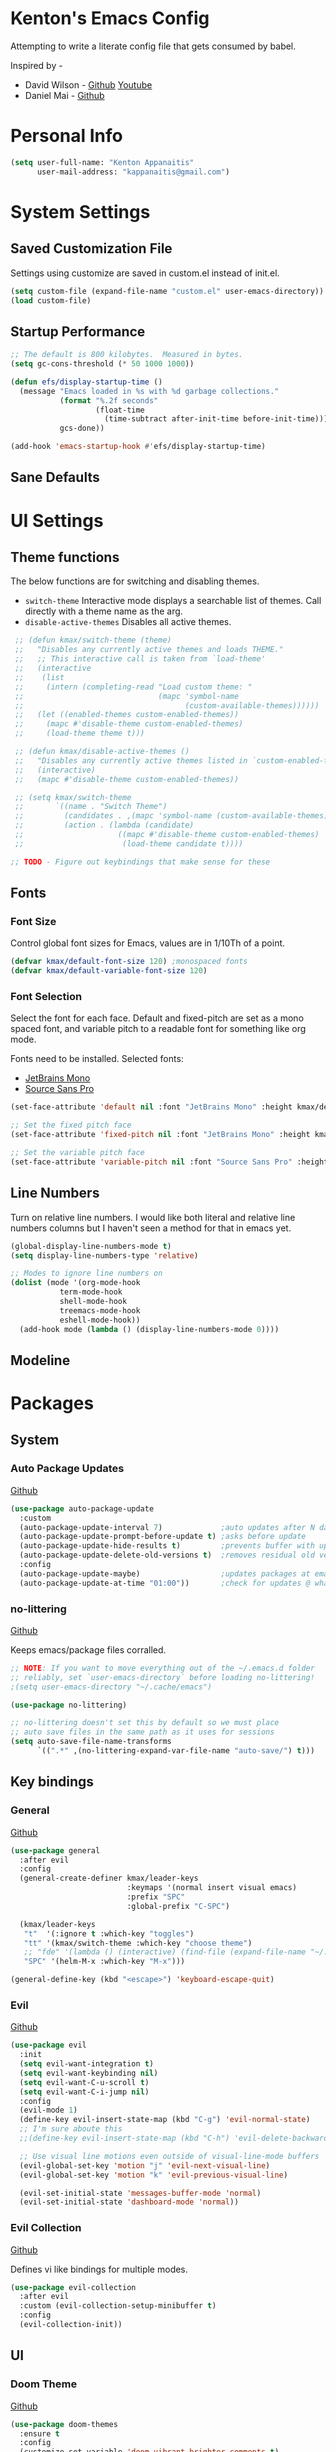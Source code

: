 * Kenton's Emacs Config

  Attempting to write a literate config file that gets consumed by babel.

  Inspired by -

  - David Wilson - [[https://github.com/daviwil/emacs-from-scratch][Github]] [[https://www.youtube.com/channel/UCAiiOTio8Yu69c3XnR7nQBQ][Youtube]]
  - Daniel Mai - [[https://github.com/danielmai/.emacs.d/blob/master/config.org][Github]]
    
* Personal Info

  #+begin_src emacs-lisp
    (setq user-full-name: "Kenton Appanaitis"
          user-mail-address: "kappanaitis@gmail.com")
  #+end_src

* System Settings
** Saved Customization File

  Settings using customize are saved in custom.el instead of init.el.
  
  #+begin_src emacs-lisp
    (setq custom-file (expand-file-name "custom.el" user-emacs-directory))
    (load custom-file)
  #+end_src

** Startup Performance
   
  #+begin_src emacs-lisp
    ;; The default is 800 kilobytes.  Measured in bytes.
    (setq gc-cons-threshold (* 50 1000 1000))
    
    (defun efs/display-startup-time ()
      (message "Emacs loaded in %s with %d garbage collections."
               (format "%.2f seconds"
                       (float-time
                         (time-subtract after-init-time before-init-time)))
               gcs-done))
    
    (add-hook 'emacs-startup-hook #'efs/display-startup-time) 
  #+end_src

** Sane Defaults
   
* UI Settings
** Theme functions
   
   The below functions are for switching and disabling themes.

   - =switch-theme=
     Interactive mode displays a searchable list of themes.
     Call directly with a theme name as the arg.
   - =disable-active-themes=
     Disables all active themes.
    
   #+begin_src emacs-lisp
     ;; (defun kmax/switch-theme (theme)
     ;;   "Disables any currently active themes and loads THEME."
     ;;   ;; This interactive call is taken from `load-theme'
     ;;   (interactive
     ;;    (list
     ;;     (intern (completing-read "Load custom theme: "
     ;;                              (mapc 'symbol-name
     ;;                                    (custom-available-themes))))))
     ;;   (let ((enabled-themes custom-enabled-themes))
     ;;     (mapc #'disable-theme custom-enabled-themes)
     ;;     (load-theme theme t)))
     
     ;; (defun kmax/disable-active-themes ()
     ;;   "Disables any currently active themes listed in `custom-enabled-themes'."
     ;;   (interactive)
     ;;   (mapc #'disable-theme custom-enabled-themes))     
     
     ;; (setq kmax/switch-theme
     ;;       `((name . "Switch Theme")
     ;;         (candidates . ,(mapc 'symbol-name (custom-available-themes)))
     ;;         (action . (lambda (candidate)
     ;;                     ((mapc #'disable-theme custom-enabled-themes)
     ;;                      (load-theme candidate t))))
     
    ;; TODO - Figure out keybindings that make sense for these
   #+end_src
** Fonts
*** Font Size
    
    Control global font sizes for Emacs, values are in 1/10Th of a point.
    
    #+begin_src emacs-lisp
      (defvar kmax/default-font-size 120) ;monospaced fonts
      (defvar kmax/default-variable-font-size 120) 
    #+end_src

*** Font Selection

    Select the font for each face. Default and fixed-pitch are set as a mono spaced font, and variable pitch to a readable font for something like org mode.

    Fonts need to be installed. Selected fonts:
    - [[https://www.jetbrains.com/lp/mono/][JetBrains Mono]]
    - [[https://fonts.google.com/specimen/Source+Sans+Pro][Source Sans Pro]]

    #+begin_src emacs-lisp
      (set-face-attribute 'default nil :font "JetBrains Mono" :height kmax/default-font-size)
      
      ;; Set the fixed pitch face
      (set-face-attribute 'fixed-pitch nil :font "JetBrains Mono" :height kmax/default-font-size)
      
      ;; Set the variable pitch face
      (set-face-attribute 'variable-pitch nil :font "Source Sans Pro" :height kmax/default-variable-font-size :weight 'regular)
    #+end_src

** Line Numbers
   Turn on relative line numbers. I would like both literal and relative line numbers columns but I haven't seen a method for that in emacs yet.
   #+begin_src emacs-lisp
     (global-display-line-numbers-mode t)
     (setq display-line-numbers-type 'relative)
     
     ;; Modes to ignore line numbers on
     (dolist (mode '(org-mode-hook
                term-mode-hook
                shell-mode-hook
                treemacs-mode-hook
                eshell-mode-hook))
       (add-hook mode (lambda () (display-line-numbers-mode 0))))
   #+end_src
   
** Modeline
   
* Packages
** System
*** Auto Package Updates
  [[https://github.com/rranelli/auto-package-update.el][Github]]
  
  #+begin_src emacs-lisp
    (use-package auto-package-update
      :custom
      (auto-package-update-interval 7)             ;auto updates after N days
      (auto-package-update-prompt-before-update t) ;asks before update
      (auto-package-update-hide-results t)         ;prevents buffer with update results from popping up
      (auto-package-update-delete-old-versions t)  ;removes residual old version directories
      :config
      (auto-package-update-maybe)                  ;updates packages at emacs startup
      (auto-package-update-at-time "01:00"))       ;check for updates @ what time
  #+end_src
*** no-littering
   [[https://github.com/emacscollective/no-littering][Github]]

   Keeps emacs/package files corralled.
   #+begin_src emacs-lisp
     ;; NOTE: If you want to move everything out of the ~/.emacs.d folder
     ;; reliably, set `user-emacs-directory` before loading no-littering!
     ;(setq user-emacs-directory "~/.cache/emacs")
     
     (use-package no-littering)
     
     ;; no-littering doesn't set this by default so we must place
     ;; auto save files in the same path as it uses for sessions
     (setq auto-save-file-name-transforms
           `((".*" ,(no-littering-expand-var-file-name "auto-save/") t)))
   #+end_src

** Key bindings
*** General
    [[https://github.com/noctuid/general.el][Github]]
   
    #+begin_src emacs-lisp
      (use-package general
        :after evil
        :config
        (general-create-definer kmax/leader-keys
                                :keymaps '(normal insert visual emacs)
                                :prefix "SPC"
                                :global-prefix "C-SPC")
      
        (kmax/leader-keys
         "t"  '(:ignore t :which-key "toggles")
         "tt" '(kmax/switch-theme :which-key "choose theme")
         ;; "fde" '(lambda () (interactive) (find-file (expand-file-name "~/.emacs.d/config.org")))
         "SPC" '(helm-M-x :which-key "M-x")))
      
      (general-define-key (kbd "<escape>") 'keyboard-escape-quit)
     #+end_src

*** Evil
   [[https://github.com/emacs-evil/evil][Github]]

   #+begin_src emacs-lisp
          (use-package evil
            :init
            (setq evil-want-integration t)
            (setq evil-want-keybinding nil)
            (setq evil-want-C-u-scroll t)
            (setq evil-want-C-i-jump nil)
            :config
            (evil-mode 1)
            (define-key evil-insert-state-map (kbd "C-g") 'evil-normal-state)
            ;; I'm sure aboute this
            ;;(define-key evil-insert-state-map (kbd "C-h") 'evil-delete-backward-char-and-join)
         
            ;; Use visual line motions even outside of visual-line-mode buffers
            (evil-global-set-key 'motion "j" 'evil-next-visual-line)
            (evil-global-set-key 'motion "k" 'evil-previous-visual-line)
         
            (evil-set-initial-state 'messages-buffer-mode 'normal)
            (evil-set-initial-state 'dashboard-mode 'normal))
   #+end_src
   
*** Evil Collection
    [[https://github.com/emacs-evil/evil-collection][Github]]

    Defines vi like bindings for multiple modes.
    #+begin_src emacs-lisp
      (use-package evil-collection
        :after evil
        :custom (evil-collection-setup-minibuffer t)
        :config
        (evil-collection-init))
    #+end_src
  
** UI
*** Doom Theme
    [[https://github.com/hlissner/emacs-doom-themes][Github]]
    
    #+begin_src emacs-lisp
      (use-package doom-themes
        :ensure t
        :config
        (customize-set-variable 'doom-vibrant-brighter-comments t)
        (kmax/switch-theme 'doom-vibrant))
    #+end_src
*** Doom Modeline
   [[https://github.com/seagle0128/doom-modeline][Github]]
   
    #+begin_src emacs-lisp
      (use-package doom-modeline
        :init (doom-modeline-mode 1)
        :custom ((doom-modeline-height 15)))
    #+end_src
*** All The Icons
    [[https://github.com/domtronn/all-the-icons.el][Github]]
    
    Enabling all-the-icons font. Font will still need to be installed after first start with =M-x all-the-icons-install-fonts=
    
    #+begin_src emacs-lisp
      (use-package all-the-icons)
    #+end_src
*** Which-Key
    [[https://github.com/justbur/emacs-which-key][Github]]

   #+begin_src emacs-lisp
     (use-package which-key
       :defer 0
       :diminish which-key-mode
       :config
       (which-key-mode)
       (setq which-key-idle-delay 0.1))
   #+end_src
*** Helm
    [[https://github.com/emacs-helm/helm][Github]]
    
    #+begin_src emacs-lisp
      (add-to-list 'load-path "/usr/local/share/emacs/site-lisp/helm/")
      (use-package helm
        :diminish helm-mode
        :bind (("M-x" . helm-M-x))
        :init
        (require 'helm-config)
        :config
        (helm-mode))
      
      (use-package helm-projectile
        :after: helm-mode
        :commands helm-projectile)
      (use-package helm-rg
        :after helm-mode)
      (use-package helm-swoop
        :after helm-mode)
    #+end_src
*** Hydra
    [[https://github.com/abo-abo/hydra][Github]]

    Hydra ties transient key bindings to related commands.

    #+begin_src emacs-lisp
      (use-package hydra
        :defer t)
      
      (defhydra hydra-text-scale (:timeout 4)
        "scale text"
        ("j" text-scale-decrease "down")
        ("k" text-scale-increase "up")
        ("f" nil "finished" :exit t))
      
      (kmax/leader-keys
        "ts" '(hydra-text-scale/body :which-key "scale text"))
    #+end_src
